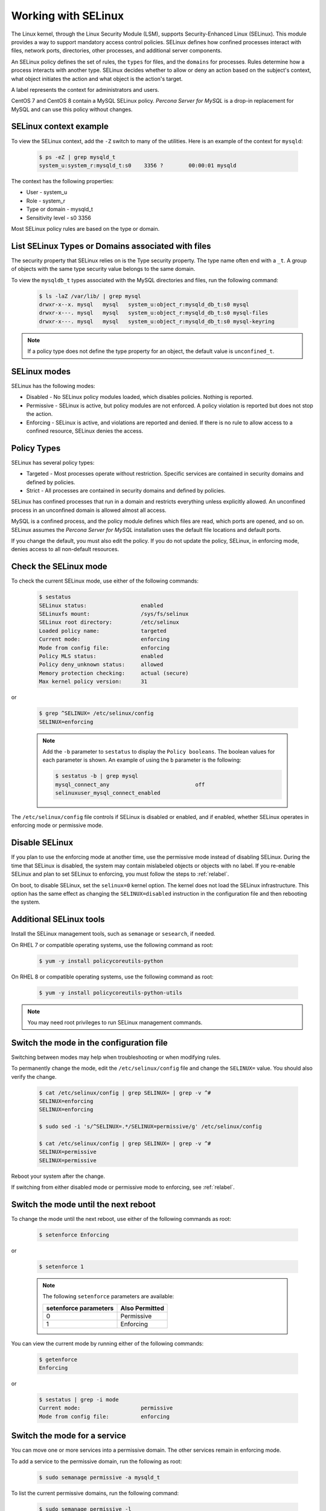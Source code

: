 .. _selinux:

===========================
Working with SELinux
===========================

The Linux kernel, through the Linux Security Module (LSM), supports Security-Enhanced Linux (SELinux). This module provides a way to support mandatory access control policies. SELinux defines how confined processes interact with files, network ports, directories, other processes, and additional server components. 

An SELinux policy defines the set of rules, the ``types`` for files, and the ``domains`` for processes. Rules determine how a process interacts with another type. SELinux decides whether to allow or deny an action based on the subject's context, what object initiates the action and what object is the action's target. 

A label represents the context for administrators and users. 

CentOS 7 and CentOS 8 contain a MySQL SELinux policy. *Percona Server for MySQL* is a drop-in replacement for MySQL and can use this policy without changes. 

SELinux context example
------------------------------

To view the SELinux context, add the ``-Z`` switch to many of the utilities. Here is an example of the context for ``mysqld``:

    .. sourcecode:: bash

        $ ps -eZ | grep mysqld_t
        system_u:system_r:mysqld_t:s0    3356 ?        00:00:01 mysqld

The context has the following properties:

* User - system_u

* Role - system_r

* Type or domain - mysqld_t

* Sensitivity level - s0    3356

Most SELinux policy rules are based on the type or domain. 

List SELinux Types or Domains associated with files
----------------------------------------------------

The security property that SELinux relies on is the Type security property. The type name often end with a ``_t``. A group of objects with the same type security value belongs to the same domain. 

To view the ``mysqldb_t`` types associated with the MySQL directories and files, run the following command:

    .. sourcecode:: bash

        $ ls -laZ /var/lib/ | grep mysql
        drwxr-x--x. mysql   mysql   system_u:object_r:mysqld_db_t:s0 mysql
        drwxr-x---. mysql   mysql   system_u:object_r:mysqld_db_t:s0 mysql-files
        drwxr-x---. mysql   mysql   system_u:object_r:mysqld_db_t:s0 mysql-keyring

.. note::

    If a policy type does not define the type property for an object, the default value is ``unconfined_t``. 

SELinux modes
-------------

SELinux has the following modes:

* Disabled - No SELinux policy modules loaded, which disables policies. Nothing is reported.

* Permissive - SELinux is active, but policy modules are not enforced. A policy violation is reported but does not stop the action. 

* Enforcing - SELinux is active, and violations are reported and denied. If there is no rule to allow access to a confined resource, SELinux denies the access.

Policy Types 
----------------

SELinux has several policy types:

* Targeted - Most processes operate without restriction. Specific services are contained in security domains and defined by policies.

* Strict - All processes are contained in security domains and defined by policies.

SELinux has confined processes that run in a domain and restricts everything unless explicitly allowed. An unconfined process in an unconfined domain is allowed almost all access. 

MySQL is a confined process, and the policy module defines which files are read, which ports are opened, and so on. SELinux assumes the *Percona Server for MySQL* installation uses the default file locations and default ports. 

If you change the default, you must also edit the policy. If you do not update the policy, SELinux, in enforcing mode, denies access to all non-default resources.

Check the SELinux mode
---------------------------

To check the current SELinux mode, use either of the following commands:

    .. sourcecode:: bash

        $ sestatus
        SELinux status:                 enabled
        SELinuxfs mount:                /sys/fs/selinux
        SELinux root directory:         /etc/selinux
        Loaded policy name:             targeted
        Current mode:                   enforcing
        Mode from config file:          enforcing
        Policy MLS status:              enabled
        Policy deny_unknown status:     allowed
        Memory protection checking:     actual (secure)
        Max kernel policy version:      31

or 

    .. sourcecode:: bash

        $ grep ^SELINUX= /etc/selinux/config
        SELINUX=enforcing

    .. note:: Add the ``-b`` parameter to ``sestatus`` to display the ``Policy booleans``. The boolean values for each parameter is shown. An example of using the ``b`` parameter is the following:

        .. sourcecode:: bash

            $ sestatus -b | grep mysql
            mysql_connect_any                           off
            selinuxuser_mysql_connect_enabled


The ``/etc/selinux/config`` file controls if SELinux is disabled or enabled, and if enabled, whether SELinux operates in enforcing mode or permissive mode.




Disable SELinux
------------------

If you plan to use the enforcing mode at another time, use the permissive mode instead of disabling SELinux. During the time that SELinux is disabled, the system may contain mislabeled objects or objects with no label. If you re-enable SELinux and plan to set SELinux to enforcing, you must follow the steps to :ref:`relabel`.

On boot, to disable SELinux, set the ``selinux=0`` kernel option. The kernel does not load the SELinux infrastructure. This option has the same effect as changing the ``SELINUX=disabled`` instruction in the configuration file and then rebooting the system. 

Additional SELinux tools
---------------------------------

Install the SELinux management tools, such as ``semanage`` or ``sesearch``, if needed. 

On RHEL 7 or compatible operating systems, use the following command as root:

    .. sourcecode:: bash

        $ yum -y install policycoreutils-python

On RHEL 8 or compatible operating systems, use the following command as root:

    .. sourcecode:: bash

        $ yum -y install policycoreutils-python-utils 

.. note:: You may need root privileges to run SELinux management commands.

.. _changing-selinux-mode:

Switch the mode in the configuration file
------------------------------------------------------

Switching between modes may help when troubleshooting or when modifying rules. 

To permanently change the mode, edit the ``/etc/selinux/config`` file and change the ``SELINUX=`` value. You should also verify the change. 

    .. sourcecode:: bash

        $ cat /etc/selinux/config | grep SELINUX= | grep -v ^#
        SELINUX=enforcing
        SELINUX=enforcing

        $ sudo sed -i 's/^SELINUX=.*/SELINUX=permissive/g' /etc/selinux/config

        $ cat /etc/selinux/config | grep SELINUX= | grep -v ^#
        SELINUX=permissive
        SELINUX=permissive

Reboot your system after the change.

If switching from either disabled mode or permissive mode to enforcing, see :ref:`relabel`.

Switch the mode until the next reboot
-----------------------------------------

To change the mode until the next reboot, use either of the following commands as root:

    .. sourcecode:: bash

        $ setenforce Enforcing

or 

    .. sourcecode:: bash

        $ setenforce 1

    .. note:: The following ``setenforce`` parameters are available:

            +-----------------------+----------------+
            | setenforce parameters | Also Permitted |
            +=======================+================+
            | 0                     | Permissive     |
            +-----------------------+----------------+
            | 1                     | Enforcing      |
            +-----------------------+----------------+

You can view the current mode by running either of the following commands:

    .. sourcecode:: bash

        $ getenforce
        Enforcing

or 

    .. sourcecode:: bash

        $ sestatus | grep -i mode
        Current mode:                   permissive
        Mode from config file:          enforcing


Switch the mode for a service
---------------------------------

You can move one or more services into a permissive domain. The other services remain in enforcing mode. 

To add a service to the permissive domain, run the following as root:

    .. sourcecode:: bash

        $ sudo semanage permissive -a mysqld_t

To list the current permissive domains, run the following command:

    .. sourcecode:: bash

        $ sudo semanage permissive -l 
        ...
        Customized Permissive Types

        mysqld_t

        Builtin Permissive Types

To delete a service from the permissive domain, run the following:

    .. sourcecode:: bash

        $ sudo semanage permissive -d mysqld_t

The service returns to the system's SELinux mode. Be sure to follow the steps to :ref:`relabel`.

.. _relabel:

Relabel the entire file system
-------------------------------------

Switching from disabled or permissive to enforcing requires additional steps. The enforcing mode requires the correct contexts, or labels, to function. The permissive mode allows users and processes to label files and system objects incorrectly. The disabled mode does not load the SELinux infrastructure and does not label resources or processes. 

RHEL and compatible systems, use the ``fixfiles`` application for relabeling. You can relabel the entire file system or the file contexts of an application. 

For one application, run the following command:

    .. sourcecode:: bash

        $ fixfiles -R mysqld restore

To relabel the file system without rebooting the system, use the following command:

    .. sourcecode:: bash

        $ fixfiles -f -F relabel

Another option relabels the file system during a reboot. You can either add a touch file, read during the reboot operation, or configure a kernel boot parameter. The completion of the relabeling operation automatically removes the touch file.

Add the touch file as root:

    .. sourcecode:: bash

        $ touch /.autorelabel

To configure the kernel, add the ``autorelabel=1`` kernel parameter to the boot parameter list. The parameter forces a system relabel. Reboot in permissive mode to allow the process to complete before changing to enforcing. 

.. note:: Relabeling an entire filesystem takes time. When the relabeling is complete, the system reboots again. 

.. _selinux-custom-data-directory:

Set a Custom Data directory
--------------------------------

If you do not use the default settings, SELinux, in enforcing mode, prevents access to the system.

For example, during installation, you have used the following configuration:

    .. sourcecode:: text

        datadir=/var/lib/mysqlcustom
        socket=/var/lib/mysqlcustom/mysql.sock

Restart the service.

    .. sourcecode:: bash

        $ service mysqld restart
        Redirecting to /bin/systemctl restart mysqld.service
        Job for mysqld.service failed because the control process exited with error code.
        See "systemctl status mysqld.service" and "journalctl -xe" for details.

Check the journal log to see the error code.

    .. sourcecode:: bash

        $ journalctl -xe
        ...
        SELinux is preventing mysqld from getattr access to the file /var/lib/mysqlcustom/ibdata1.
        ... 

Check the SELinux types in ``/var/lib/mysqlcustom``.

    .. sourcecode:: bash

        ls -1aZ /var/lib/mysqlcustom
        total 164288
        drwxr-x--x.  6 mysql mysql system_u:object_r:var_lib_t:s0       4096 Dec  2 07:58  .
        drwxr-xr-x. 38 root  root  system_u:object_r:var_lib_t:s0       4096 Dec  1 14:29  ..
        ...
        -rw-r-----.  1 mysql mysql system_u:object_r:var_lib_t:s0   12582912 Dec  1 14:29  ibdata1
        ...

To solve the issue, use the following methods:

* Set the proper labels for ``mysqlcustom`` files

* Change the mysqld SELinux policy to allow mysqld access to ``var_lib_t`` files.

The recommended solution is to set the proper labels. The following procedure assumes you have already created and set ownership to the custom data directory location:

1. To change the SELinux context, use ``semanage fcontext``. In this step, you define how SELinux deals with the custom paths:

    .. sourcecode:: bash

        $ semanage fcontext -a -e /var/lib/mysql /var/lib/mysqlcustom

    SELinux applies the same labeling schema, defined in the mysqld policy, for the ``/var/lib/mysql`` directory to the custom directory. Files created within the custom directory are labeled as if they were in ``/var/lib/mysql``. 

2. To ``restorecon`` command applies the change. 

    .. sourcecode:: bash

        $ restorecon -R -v /var/lib/mysqlcustom

3. Restart the mysqld service:

    .. sourcecode:: bash

        $ service mysqld start

.. _selinux-custom-logs:

Set a Custom Log Location 
------------------------------

If you do not use the default settings, SELinux, in enforcing mode, prevents access to the location. Change the log location to a custom location in my.cnf:

    .. sourcecode:: text

        log-error=/logs/mysqld.log

Verify the log location with the following command:

    .. sourcecode:: bash

        $ ls -laZ /
        ...
        drwxrwxrwx.   2 root root unconfined_u:object_r:default_t:s0    6 Dec  2 09:16 logs
        ...

Starting MySQL returns the following message:

    .. sourcecode:: bash

        $ service mysql start
        Redirecting to /bin/systemctl start mysql.service
        Job for mysqld.service failed because the control process exited with error code.
        See "systemctl status mysqld.service" and "journalctl -xe" for details.

        $ journalctl -xe
        ...
        SELinux is preventing mysqld from write access to the directory logs.
        ...

The default SELinux policy allows mysqld to write logs into a location tagged with ``var_log_t``, which is the ``/var/log`` location. You can solve the issue with either of the following methods:

* Tag the ``/logs`` location properly

* Edit the SELinux policy to allow mysqld access to all directories.

To tag the custom ``/logs`` location is the recommended method since it locks down access. Run the following commands to tag the custom location:

    .. sourcecode:: bash

        $ semanage fcontext -a -t var_log_t /logs
        $ restorecon -v /logs

You may not be able to change the ``/logs`` directory label. For example, other applications, with their own rules, use the same directory. 

To adjust the SELinux policy when a directory is shared, follow these steps:

1. Create a local policy:

    .. sourcecode:: bash

        ausearch -c 'mysqld' --raw | audit2allow -M my-mysqld

2. This command generates the my-mysqld.te and the my-mysqld.pp files. The mysqld.te is the type enforcement policy file. The my-mysqld.pp is the policy module loaded as a binary file into the SELinux subsystem.

    An example of the my-myslqd.te file:

    .. sourcecode:: text

        module my-mysqld 1.0;

        require {
            *type mysqld_t*;
            type var_lib_t;
            *type default_t*;
            class file getattr;
            *class dir write*;
        }

        #============= mysqld_t ==============
        *allow mysqld_t default_t:dir write*;
        allow mysqld_t var_lib_t:file getattr;

    The policy contains rules for the custom data directory and the custom logs directory. We have set the proper labels for the data directory location, and applying this autogenerated policy would loosen our hardening by allowing mysqld to access ``var_lib_t`` tags. 

3. SELinux-generated events are converted to rules. A generated policy may contain rules for recent violations and include unrelated rules. Unrelated rules are generated from actions, such as changing the data directory location, that are not related to the logs directory. Add the ``--start`` parameter to use log events after a specific time to filter out the unwanted events. This parameter captures events when the time stamp is equal to the specified time or later. SELinux generates a policy for the current actions.

    .. sourcecode:: bash

        $ ausearch --start 10:00:00 -c 'mysqld' --raw | audit2allow -M my-mysqld

4. This policy allows mysqld writing into the tagged directories. Open the my_mysqld file:

    .. sourcecode:: text

        module my-mysqld 1.0;

        require {
            type mysqld_t;
            type default_t;
            class dir write;
        }

        #============= mysqld_t ==============
        allow mysqld_t default_t:dir write;

5. Install the SELinux policy module:

    .. sourcecode:: bash

        $ semodule -i my-mysqld.pp

Restart the service. If you have a failure, check the journal log and follow the same procedure.

If SELinux prevents mysql from creating a log file inside the directory. You can view all the violations by changing the SELinux mode to ``permissive`` and then running mysqld. All violations are logged in the journal log. After this run, you can generate a local policy module, install it, and switch SELinux back to ``enforcing`` mode. Follow this procedure:

1. Unload the current local my-mysqld policy module:

    .. sourcecode:: bash

        $ semodule -r my-mysqld

2. You can put a single domain into permissive mode. Other domains on the system to remain in enforcing mode. Use ``semanage permissive`` with the ``-a`` parameter to change mysqld_t to permissive mode:

    .. sourcecode:: bash

        $ semanage permissive -a mysqld_t

3. Verify the mode change:

    .. sourcecode:: bash

        semdule -l | grep permissive
        ...
        permissive_mysqld_t
        ...

4. To make searching the log easier, return the time:

    .. sourcecode:: bash

        $ date

5. Start the service.

    .. sourcecode:: bash

        $ service mysqld start

6. MySQL starts, and SELinux logs the violations in the journal log. Check the journal log:

    .. sourcecode:: bash

        $ journalctl -xe

7. Stop the service:

    .. sourcecode:: bash

        $ service mysqld stop 

8. Generate a local mysqld policy, using the time returned from step 4:

    .. sourcecode:: bash

        $ ausearch --start <date> -c 'mysqld' --raw | audit2allow -M my-mysqld

9. Review the policy (the policy you generate may be different):

    .. sourcecode:: bash

        $ cat my-mysqld.te
        module my-mysqld 1.0;

        require {
        type default_t;
            type mysqld_t;
            class dir { add_name write };
            class file { append create open };
        }

        #============= mysqld_t ==============
        allow mysqld_t default_t:dir { add_name write };
        allow mysqld_t default_t:file { append create open };

10. Install the policy:

    .. sourcecode:: bash

        $ semodule -i my-mysqld.pp

11. Use ``semanage permissive`` with the ``-d`` parameter, which deletes the permissive domain for the service:

    .. sourcecode:: bash

        $ semanage permissive -d mysqld_t

12. Restart the service:

    .. sourcecode:: bash

            $ service mysqld start

.. note::

    Use this procedure to adjust the local mysqld policy module. You should review the changes which are generated to ensure the rules are not too tolerant.

.. _selinux-secure-file-priv:

Set ``secure_file_priv`` directory
---------------------------------------

Update the SELinux tags for the ``/var/lib/mysql-files/`` directory, used for ``SELECT ... INTO OUTFILE`` or similar operations, if required. The server needs only read/write access to the destination directory.

To set ``secure_file_priv`` to use this directory, run the following commands to set the context:

    .. sourcecode:: bash

        $ semanage fcontext -a -t mysqld_db_t "/var/lib/mysql-files/(/.*)?"
        $ restorecon -Rv /var/lib/mysql-files

Edit the path for a different location, if needed.

.. seealso::

    `SELinux and MySQL <https://blogs.oracle.com/mysql/selinux-and-mysql-v2>`_

    `Red Hat SELinux User's and Administrator's Guide <https://access.redhat.com/documentation/en-us/red_hat_enterprise_linux/7/html/selinux_users_and_administrators_guide/index>`_

    `CentOS HowTos SELinux <https://wiki.centos.org/HowTos/SELinux>`_


















